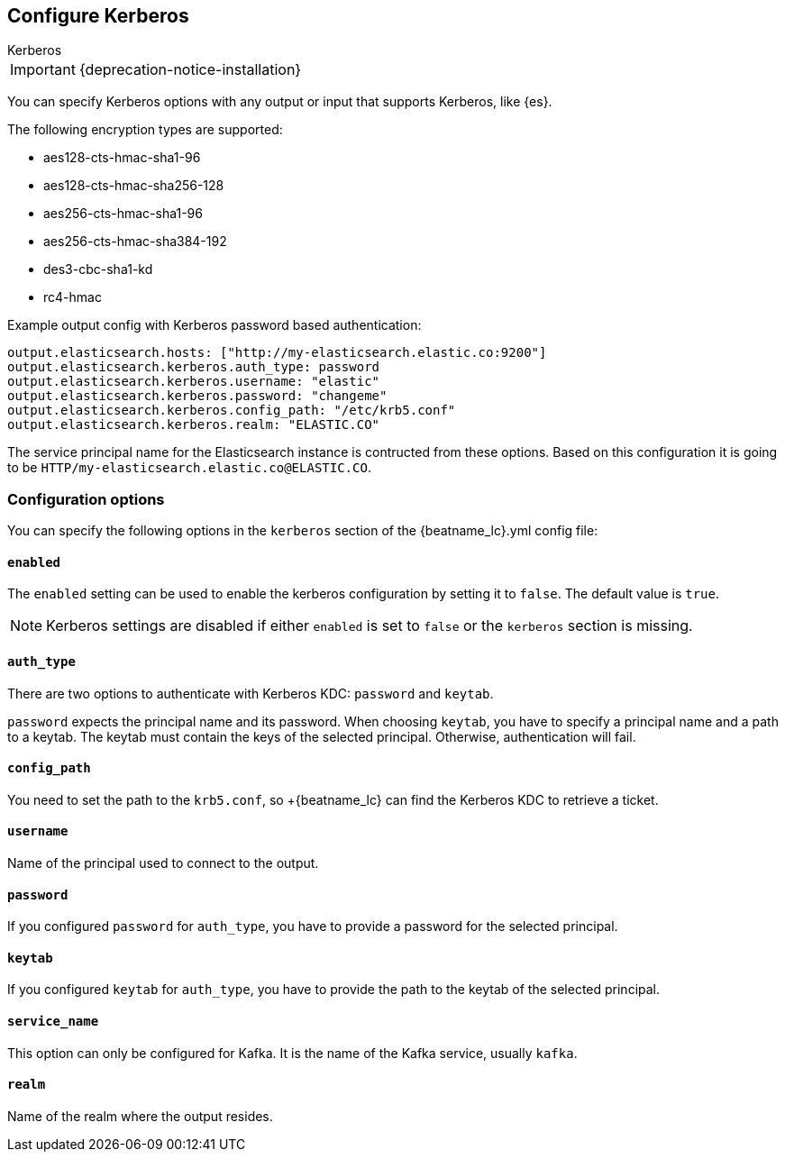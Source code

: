 [[configuration-kerberos]]
== Configure Kerberos

++++
<titleabbrev>Kerberos</titleabbrev>
++++

IMPORTANT: {deprecation-notice-installation}

You can specify Kerberos options with any output or input that supports Kerberos, like {es}.

The following encryption types are supported:

* aes128-cts-hmac-sha1-96
* aes128-cts-hmac-sha256-128
* aes256-cts-hmac-sha1-96
* aes256-cts-hmac-sha384-192
* des3-cbc-sha1-kd
* rc4-hmac

Example output config with Kerberos password based authentication:

[source,yaml]
----
output.elasticsearch.hosts: ["http://my-elasticsearch.elastic.co:9200"]
output.elasticsearch.kerberos.auth_type: password
output.elasticsearch.kerberos.username: "elastic"
output.elasticsearch.kerberos.password: "changeme"
output.elasticsearch.kerberos.config_path: "/etc/krb5.conf"
output.elasticsearch.kerberos.realm: "ELASTIC.CO"
----

The service principal name for the Elasticsearch instance is contructed from these options. Based on this configuration
it is going to be `HTTP/my-elasticsearch.elastic.co@ELASTIC.CO`.

[float]
=== Configuration options

You can specify the following options in the `kerberos` section of the +{beatname_lc}.yml+ config file:

[float]
==== `enabled`

The `enabled` setting can be used to enable the kerberos configuration by setting
it to `false`. The default value is `true`.

NOTE: Kerberos settings are disabled if either `enabled` is set to `false` or the
`kerberos` section is missing.

[float]
==== `auth_type`

There are two options to authenticate with Kerberos KDC: `password` and `keytab`.

`password` expects the principal name and its password. When choosing `keytab`, you
have to specify a principal name and a path to a keytab. The keytab must contain
the keys of the selected principal. Otherwise, authentication will fail.

[float]
==== `config_path`

You need to set the path to the `krb5.conf`, so +{beatname_lc} can find the Kerberos KDC to
retrieve a ticket.

[float]
==== `username`

Name of the principal used to connect to the output.

[float]
==== `password`

If you configured `password` for `auth_type`, you have to provide a password
for the selected principal.

[float]
==== `keytab`

If you configured `keytab` for `auth_type`, you have to provide the path to the
keytab of the selected principal.

[float]
==== `service_name`

This option can only be configured for Kafka. It is the name of the Kafka service, usually `kafka`.

[float]
==== `realm`

Name of the realm where the output resides.
